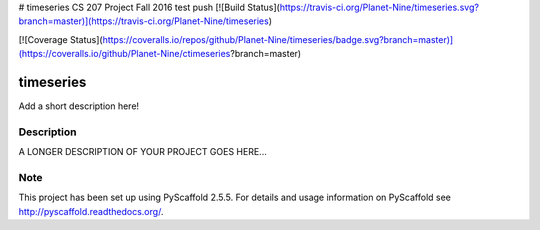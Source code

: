 # timeseries
CS 207 Project Fall 2016
test push
[![Build Status](https://travis-ci.org/Planet-Nine/timeseries.svg?branch=master)](https://travis-ci.org/Planet-Nine/timeseries)

[![Coverage Status](https://coveralls.io/repos/github/Planet-Nine/timeseries/badge.svg?branch=master)](https://coveralls.io/github/Planet-Nine/ctimeseries?branch=master)

==========
timeseries
==========


Add a short description here!


Description
===========

A LONGER DESCRIPTION OF YOUR PROJECT GOES HERE...


Note
====

This project has been set up using PyScaffold 2.5.5. For details and usage
information on PyScaffold see http://pyscaffold.readthedocs.org/.
